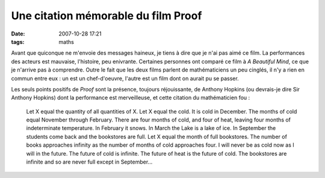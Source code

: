 Une citation mémorable du film Proof
####################################
:date: 2007-10-28 17:21
:tags: maths

Avant que quiconque ne m'envoie des messages haineux, je tiens à dire
que je n'ai pas aimé ce film. La performances des acteurs est mauvaise,
l'histoire, peu enivrante. Certaines personnes ont comparé ce film à *A
Beautiful Mind*, ce que je n'arrive pas à comprendre. Outre le fait que
les deux films parlent de mathématiciens un peu cinglés, il n'y a rien
en commun entre eux : un est un chef-d'oeuvre, l'autre est un film dont
on aurait pu se passer.

Les seuls points positifs de *Proof* sont la présence, toujours
réjouissante, de Anthony Hopkins (ou devrais-je dire Sir Anthony
Hopkins) dont la performance est merveilleuse, et cette citation du
mathématicien fou :

    Let X equal the quantity of all quantities of X. Let X equal the cold.
    It is cold in December. The months of cold equal November through
    February. There are four months of cold, and four of heat, leaving four
    months of indeterminate temperature. In February it snows. In March the
    Lake is a lake of ice. In September the students come back and the
    bookstores are full. Let X equal the month of full bookstores. The
    number of books approaches infinity as the number of months of cold
    approaches four. I will never be as cold now as I will in the future.
    The future of cold is infinite. The future of heat is the future of
    cold. The bookstores are infinite and so are never full except in
    September...
